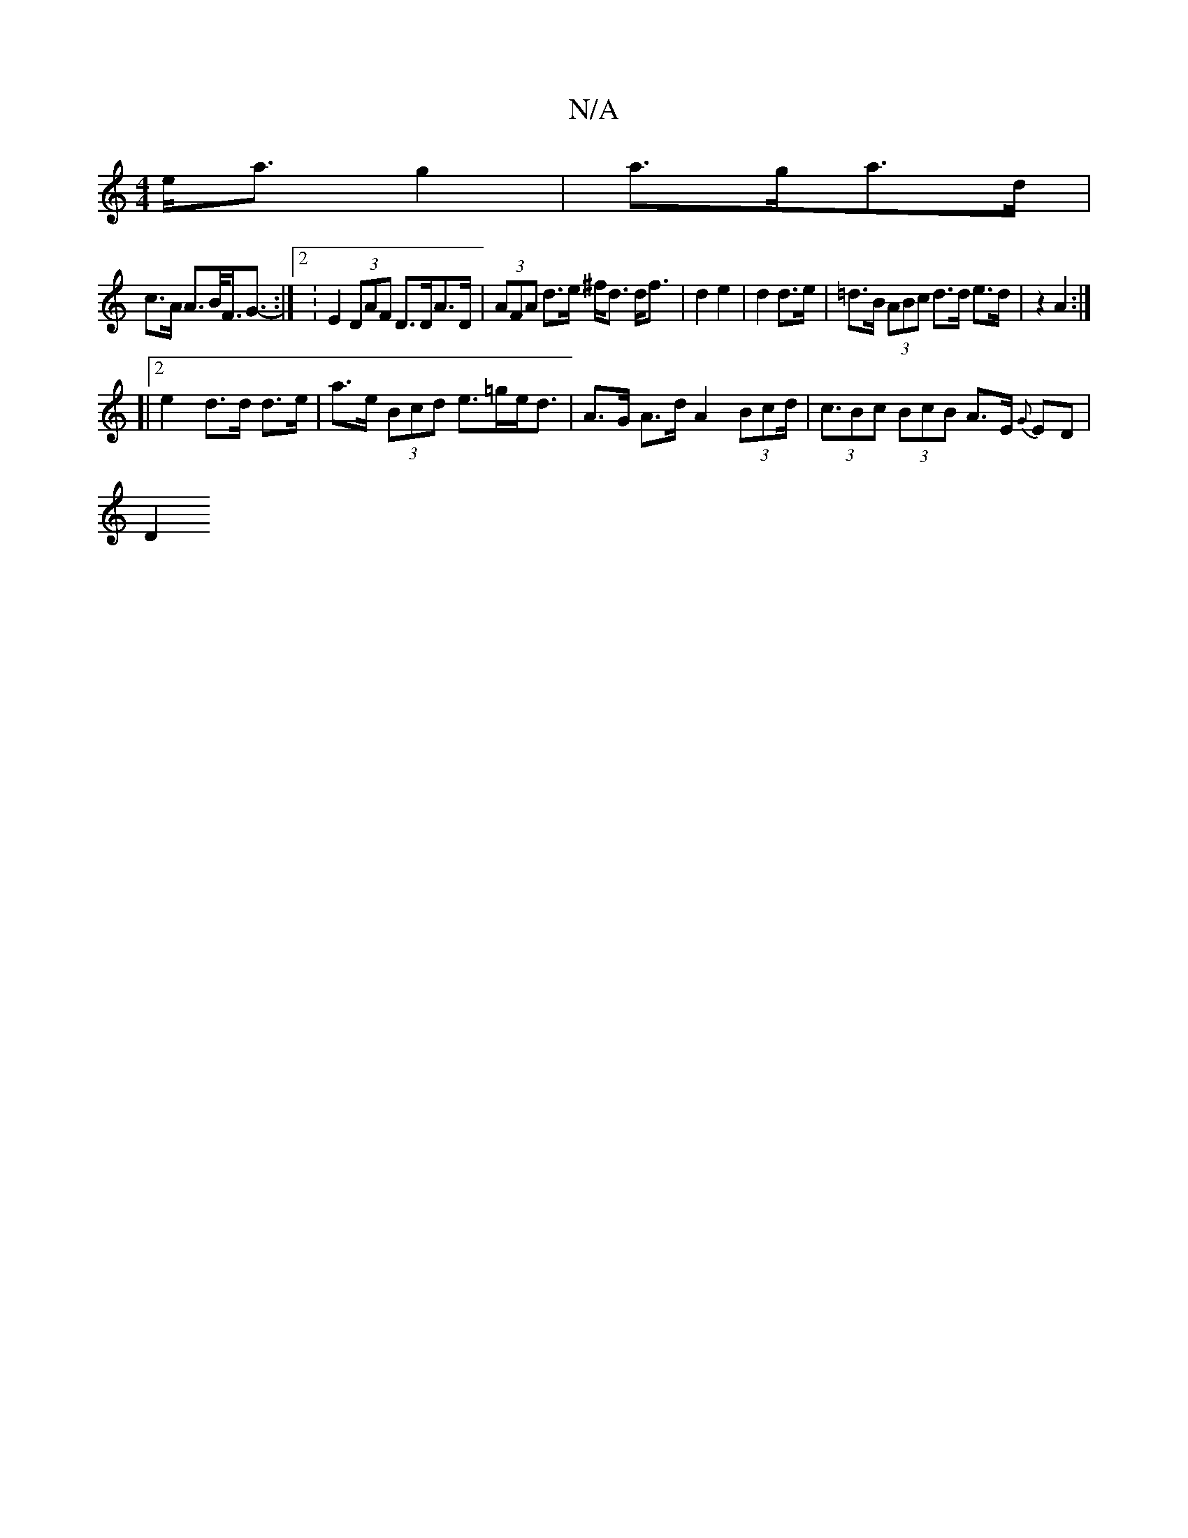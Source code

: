 X:1
T:N/A
M:4/4
R:N/A
K:Cmajor
e<a g2|a>ga>d |
c>A A>B<F<G- :|2 :E2 (3DAF D>DA>D | (3AFA d>e ^f<d d<f|d2 e2 | d2 d>e | =d>B (3ABc d>d e>d | z2 A2 :|
[|2 e2d>d d>e | a>e (3Bcd e>=ge<d|A>G A>d A2 (3Bcd | (3<cBc (3BcB A>E {G}ED|
D2 (3
